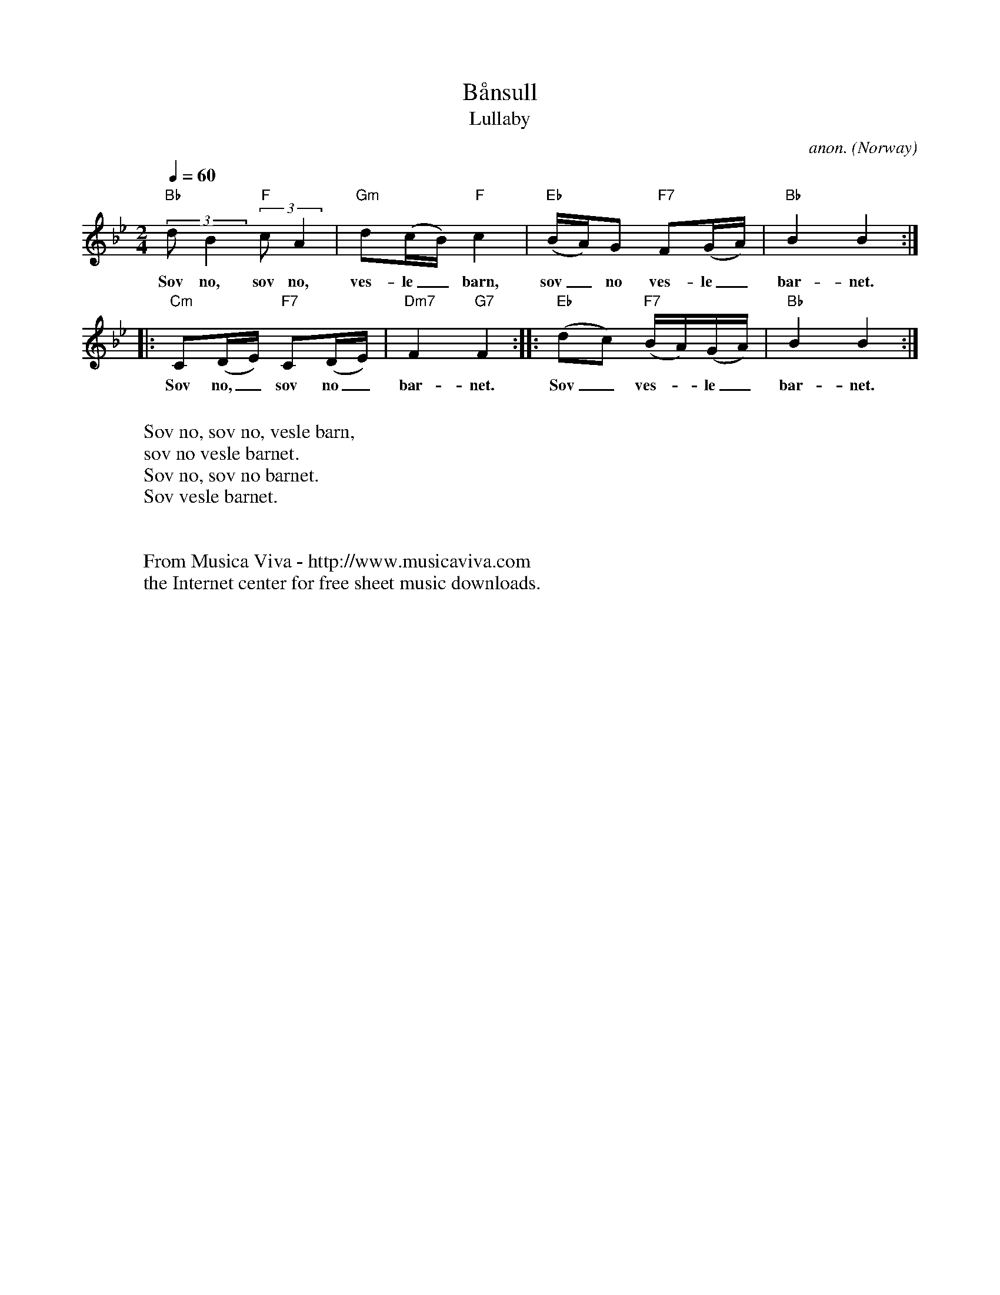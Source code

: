 X:2847
T:B\aansull
T:Lullaby
C:anon.
O:Norway
A:\Osterdalen
R:Lullaby
Z:Transcribed by Frank Nordberg - http://www.musicaviva.com
F:http://abc.musicaviva.com/tunes/norway/baansull02/baansull02-1.abc
M:2/4
L:1/8
Q:1/4=60
K:Bb
"Bb"(3:2:2dB2"F"(3:2:2cA2|"Gm"d(c/B/)"F"c2|"Eb"(B/A/)G "F7"F(G/A/)|"Bb"B2B2:|
w:Sov no, sov no, ves-le_ barn, sov_ no ves-le_ bar-net.
|:"Cm"C(D/E/) "F7"C(D/E/)|"Dm7"F2"G7"F2::"Eb"(dc) "F7"(B/A/)(G/A/)|"Bb"B2B2:|
w:Sov no,_ sov no_ bar-net. Sov_ ves--le_ bar-net.
W:
W:Sov no, sov no, vesle barn,
W:sov no vesle barnet.
W:Sov no, sov no barnet.
W:Sov vesle barnet.
W:
W:
W:  From Musica Viva - http://www.musicaviva.com
W:  the Internet center for free sheet music downloads.

